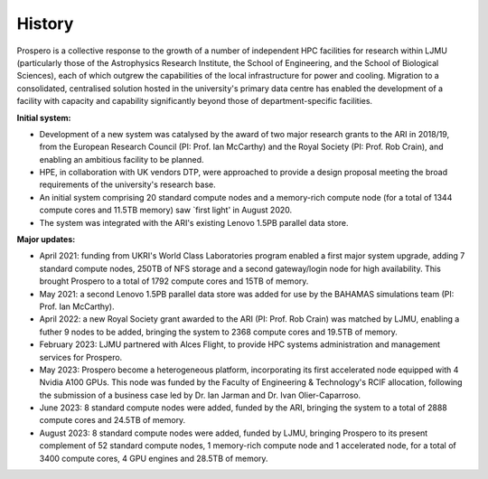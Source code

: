 History
=====

Prospero is a collective response to the growth of a number of independent HPC facilities for research within LJMU (particularly those of the Astrophysics Research Institute, the School of Engineering, and the School of Biological Sciences), each of which outgrew the capabilities of the local infrastructure for power and cooling. Migration to a consolidated, centralised solution hosted in the university's primary data centre has enabled the development of a facility with capacity and capability significantly beyond those of department-specific facilities.

**Initial system:**

* Development of a new system was catalysed by the award of two major research grants to the ARI in 2018/19, from the European Research Council (PI: Prof. Ian McCarthy) and the Royal Society (PI: Prof. Rob Crain), and enabling an ambitious facility to be planned. 
* HPE, in collaboration with UK vendors DTP, were approached to provide a design proposal meeting the broad requirements of the university's research base.
* An initial system comprising 20 standard compute nodes and a memory-rich compute node (for a total of 1344 compute cores and 11.5TB memory) saw `first light' in August 2020. 
* The system was integrated with the ARI's existing Lenovo 1.5PB parallel data store.

**Major updates:**

* April 2021: funding from UKRI's World Class Laboratories program enabled a first major system upgrade, adding 7 standard compute nodes, 250TB of NFS storage and a second gateway/login node for high availability. This brought Prospero to a total of 1792 compute cores and 15TB of memory.
* May 2021: a second Lenovo 1.5PB parallel data store was added for use by the BAHAMAS simulations team (PI: Prof. Ian McCarthy).
* April 2022: a new Royal Society grant awarded to the ARI (PI: Prof. Rob Crain) was matched by LJMU, enabling a futher 9 nodes to be added, bringing the system to 2368 compute cores and 19.5TB of memory. 
* February 2023: LJMU partnered with Alces Flight, to provide HPC systems administration and management services for Prospero. 
* May 2023: Prospero become a heterogeneous platform, incorporating its first accelerated node equipped with 4 Nvidia A100 GPUs. This node was funded by the Faculty of Engineering & Technology's RCIF allocation, following the submission of a business case led by Dr. Ian Jarman and Dr. Ivan Olier-Caparroso. 
* June 2023: 8 standard compute nodes were added, funded by the ARI, bringing the system to a total of 2888 compute cores and 24.5TB of memory.
* August 2023: 8 standard compute nodes were added, funded by LJMU, bringing Prospero to its present complement of 52 standard compute nodes, 1 memory-rich compute node and 1 accelerated node, for a total of 3400 compute cores, 4 GPU engines and 28.5TB of memory.




